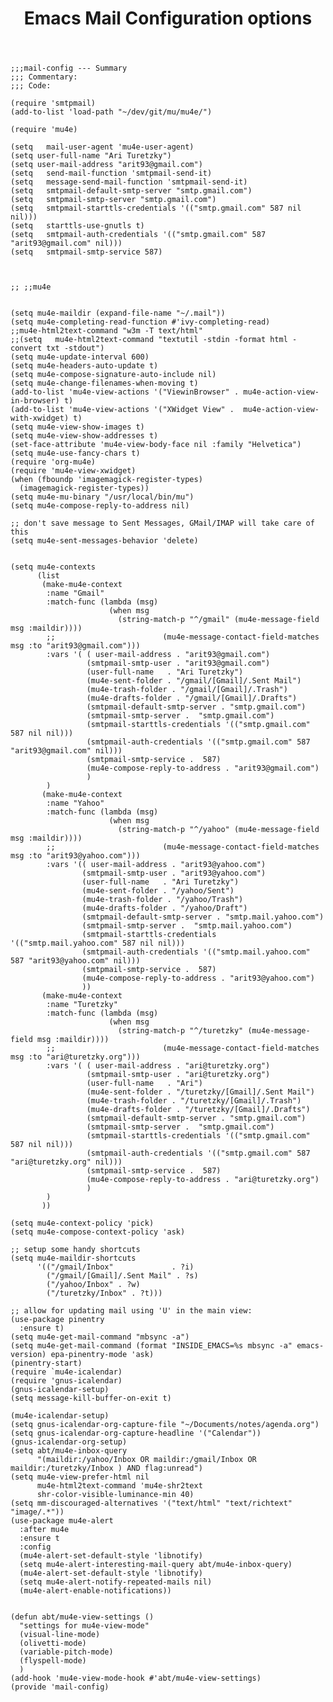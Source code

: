 # coding: utf-8
#+TITLE:  Emacs Mail Configuration options
#+AUTHOR: Ari Turetzky
#+EMAIL: ari@turetzky.org
#+TAGS: emacs config mail
#+PROPERTY: header-args:elisp :tangle ~/emacs/config/mail-config.el
#+PROPERTY: header-args:sh  :results silent :tangle no

#+BEGIN_SRC elisp
;;;mail-config --- Summary
;;; Commentary:
;;; Code:
#+END_SRC

#+BEGIN_SRC elisp
      (require 'smtpmail)
      (add-to-list 'load-path "~/dev/git/mu/mu4e/")

      (require 'mu4e)
  
      (setq   mail-user-agent 'mu4e-user-agent)
      (setq user-full-name "Ari Turetzky")
      (setq user-mail-address "arit93@gmail.com")
      (setq   send-mail-function 'smtpmail-send-it)
      (setq   message-send-mail-function 'smtpmail-send-it)
      (setq   smtpmail-default-smtp-server "smtp.gmail.com")
      (setq   smtpmail-smtp-server "smtp.gmail.com")
      (setq   smtpmail-starttls-credentials '(("smtp.gmail.com" 587 nil nil)))
      (setq   starttls-use-gnutls t)
      (setq   smtpmail-auth-credentials '(("smtp.gmail.com" 587 "arit93@gmail.com" nil)))
      (setq   smtpmail-smtp-service 587)
  
  
  
      ;; ;;mu4e
  
  
      (setq mu4e-maildir (expand-file-name "~/.mail"))
      (setq mu4e-completing-read-function #'ivy-completing-read)
      ;;mu4e-html2text-command "w3m -T text/html"
      ;;(setq   mu4e-html2text-command "textutil -stdin -format html -convert txt -stdout")
      (setq mu4e-update-interval 600)
      (setq mu4e-headers-auto-update t)
      (setq mu4e-compose-signature-auto-include nil)
      (setq mu4e-change-filenames-when-moving t)
      (add-to-list 'mu4e-view-actions '("ViewinBrowser" . mu4e-action-view-in-browser) t)
      (add-to-list 'mu4e-view-actions '("XWidget View" .  mu4e-action-view-with-xwidget) t)
      (setq mu4e-view-show-images t)
      (setq mu4e-view-show-addresses t)
      (set-face-attribute 'mu4e-view-body-face nil :family "Helvetica")
      (setq mu4e-use-fancy-chars t)
      (require 'org-mu4e)
      (require 'mu4e-view-xwidget)
      (when (fboundp 'imagemagick-register-types)
        (imagemagick-register-types))
      (setq mu4e-mu-binary "/usr/local/bin/mu")
      (setq mu4e-compose-reply-to-address nil)
  
      ;; don't save message to Sent Messages, GMail/IMAP will take care of this
      (setq mu4e-sent-messages-behavior 'delete)
  
  
      (setq mu4e-contexts
            (list
             (make-mu4e-context
              :name "Gmail"
              :match-func (lambda (msg)
                            (when msg
                              (string-match-p "^/gmail" (mu4e-message-field msg :maildir))))
              ;;                        (mu4e-message-contact-field-matches msg :to "arit93@gmail.com")))
              :vars '( ( user-mail-address . "arit93@gmail.com")
                       (smtpmail-smtp-user . "arit93@gmail.com")
                       (user-full-name   . "Ari Turetzky")
                       (mu4e-sent-folder . "/gmail/[Gmail]/.Sent Mail")
                       (mu4e-trash-folder . "/gmail/[Gmail]/.Trash")
                       (mu4e-drafts-folder . "/gmail/[Gmail]/.Drafts")
                       (smtpmail-default-smtp-server . "smtp.gmail.com")
                       (smtpmail-smtp-server .  "smtp.gmail.com")
                       (smtpmail-starttls-credentials '(("smtp.gmail.com" 587 nil nil)))
                       (smtpmail-auth-credentials '(("smtp.gmail.com" 587 "arit93@gmail.com" nil)))
                       (smtpmail-smtp-service .  587)
                       (mu4e-compose-reply-to-address . "arit93@gmail.com")
                       )
              )
             (make-mu4e-context
              :name "Yahoo"
              :match-func (lambda (msg)
                            (when msg
                              (string-match-p "^/yahoo" (mu4e-message-field msg :maildir))))
              ;;                        (mu4e-message-contact-field-matches msg :to "arit93@yahoo.com")))
              :vars '(( user-mail-address . "arit93@yahoo.com")
                      (smtpmail-smtp-user . "arit93@yahoo.com")
                      (user-full-name   . "Ari Turetzky")
                      (mu4e-sent-folder . "/yahoo/Sent")
                      (mu4e-trash-folder . "/yahoo/Trash")
                      (mu4e-drafts-folder . "/yahoo/Draft")
                      (smtpmail-default-smtp-server . "smtp.mail.yahoo.com")
                      (smtpmail-smtp-server .  "smtp.mail.yahoo.com")
                      (smtpmail-starttls-credentials '(("smtp.mail.yahoo.com" 587 nil nil)))
                      (smtpmail-auth-credentials '(("smtp.mail.yahoo.com" 587 "arit93@yahoo.com" nil)))
                      (smtpmail-smtp-service .  587)
                      (mu4e-compose-reply-to-address . "arit93@yahoo.com")
                      ))
             (make-mu4e-context
              :name "Turetzky"
              :match-func (lambda (msg)
                            (when msg
                              (string-match-p "^/turetzky" (mu4e-message-field msg :maildir))))
              ;;                        (mu4e-message-contact-field-matches msg :to "ari@turetzky.org")))
              :vars '( ( user-mail-address . "ari@turetzky.org")
                       (smtpmail-smtp-user . "ari@turetzky.org")
                       (user-full-name   . "Ari")
                       (mu4e-sent-folder . "/turetzky/[Gmail]/.Sent Mail")
                       (mu4e-trash-folder . "/turetzky/[Gmail]/.Trash")
                       (mu4e-drafts-folder . "/turetzky/[Gmail]/.Drafts")
                       (smtpmail-default-smtp-server . "smtp.gmail.com")
                       (smtpmail-smtp-server .  "smtp.gmail.com")
                       (smtpmail-starttls-credentials '(("smtp.gmail.com" 587 nil nil)))
                       (smtpmail-auth-credentials '(("smtp.gmail.com" 587 "ari@turetzky.org" nil)))
                       (smtpmail-smtp-service .  587)
                       (mu4e-compose-reply-to-address . "ari@turetzky.org")
                       )
              )         
             ))
  
      (setq mu4e-context-policy 'pick)
      (setq mu4e-compose-context-policy 'ask)
  
      ;; setup some handy shortcuts
      (setq mu4e-maildir-shortcuts
            '(("/gmail/Inbox"             . ?i)
              ("/gmail/[Gmail]/.Sent Mail" . ?s)
              ("/yahoo/Inbox" . ?w)
              ("/turetzky/Inbox" . ?t)))
  
      ;; allow for updating mail using 'U' in the main view:
      (use-package pinentry
        :ensure t)
      (setq mu4e-get-mail-command "mbsync -a")
      (setq mu4e-get-mail-command (format "INSIDE_EMACS=%s mbsync -a" emacs-version) epa-pinentry-mode 'ask)
      (pinentry-start)
      (require `mu4e-icalendar)
      (require 'gnus-icalendar)
      (gnus-icalendar-setup)
      (setq message-kill-buffer-on-exit t)
  
      (mu4e-icalendar-setup)
      (setq gnus-icalendar-org-capture-file "~/Documents/notes/agenda.org")
      (setq gnus-icalendar-org-capture-headline '("Calendar"))
      (gnus-icalendar-org-setup)
      (setq abt/mu4e-inbox-query
            "(maildir:/yahoo/Inbox OR maildir:/gmail/Inbox OR maildir:/turetzky/Inbox ) AND flag:unread")
      (setq mu4e-view-prefer-html nil
            mu4e-html2text-command 'mu4e-shr2text
            shr-color-visible-luminance-min 40)
      (setq mm-discouraged-alternatives '("text/html" "text/richtext" "image/.*"))
      (use-package mu4e-alert
        :after mu4e
        :ensure t
        :config
        (mu4e-alert-set-default-style 'libnotify)
        (setq mu4e-alert-interesting-mail-query abt/mu4e-inbox-query)
        (mu4e-alert-set-default-style 'libnotify)
        (setq mu4e-alert-notify-repeated-mails nil)
        (mu4e-alert-enable-notifications))
  
  
      (defun abt/mu4e-view-settings ()
        "settings for mu4e-view-mode"
        (visual-line-mode)
        (olivetti-mode)
        (variable-pitch-mode)
        (flyspell-mode)
        )
      (add-hook 'mu4e-view-mode-hook #'abt/mu4e-view-settings)
      (provide 'mail-config)
#+END_SRC

#+DESCRIPTION: Literate source for my Emacs configuration
#+OPTIONS:     num:t whn:nil toc:t todo:nil tasks:nil tags:nil
#+OPTIONS:     skip:nil author:nil email:nil creator:nil timestamp:nil
#+INFOJS_OPT:  view:nil toc:nil ltoc:t mouse:underline buttons:0 path:http://orgmode.org/org-info.js



